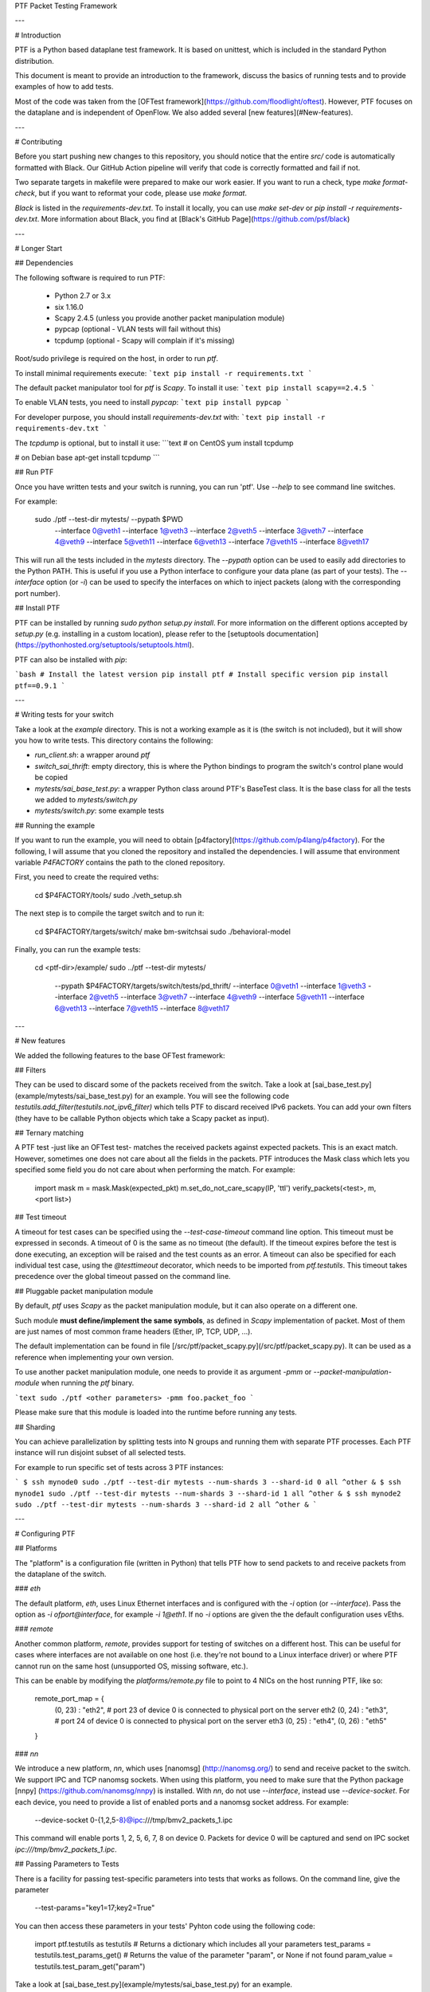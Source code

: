 PTF Packet Testing Framework

---

# Introduction

PTF is a Python based dataplane test framework. It is based on unittest, which
is included in the standard Python distribution.

This document is meant to provide an introduction to the framework, discuss the
basics of running tests and to provide examples of how to add tests.

Most of the code was taken from the [OFTest
framework](https://github.com/floodlight/oftest). However, PTF focuses on the
dataplane and is independent of OpenFlow. We also added several
[new features](#New-features).

---

# Contributing

Before you start pushing new changes to this repository, you should notice
that the entire `src/` code is automatically formatted with Black.
Our GitHub Action pipeline will verify that code is correctly
formatted and fail if not.

Two separate targets in makefile were prepared to make our work easier.
If you want to run a check, type `make format-check`, but if you want to
reformat your code, please use `make format`.

`Black` is listed in the `requirements-dev.txt`. To install it locally, you
can use `make set-dev` or `pip install -r requirements-dev.txt`.
More information about Black, you find at
[Black's GitHub Page](https://github.com/psf/black)

---

# Longer Start

## Dependencies

The following software is required to run PTF:

 * Python 2.7 or 3.x
 * six 1.16.0
 * Scapy 2.4.5 (unless you provide another packet manipulation module)
 * pypcap (optional - VLAN tests will fail without this)
 * tcpdump (optional - Scapy will complain if it's missing)

Root/sudo privilege is required on the host, in order to run `ptf`.

To install minimal requirements execute:
```text
pip install -r requirements.txt
```

The default packet manipulator tool for `ptf` is `Scapy`. To install it use:
```text
pip install scapy==2.4.5
```

To enable VLAN tests, you need to install `pypcap`:
```text
pip install pypcap
```

For developer purpose, you should install `requirements-dev.txt` with:
```text
pip install -r requirements-dev.txt
```

The `tcpdump` is optional, but to install it use:
```text
# on CentOS
yum install tcpdump

# on Debian base
apt-get install tcpdump
```

## Run PTF

Once you have written tests and your switch is running, you can run 'ptf'. Use
`--help` to see command line switches.

For example:

    sudo ./ptf --test-dir mytests/ --pypath $PWD \
         --interface 0@veth1 --interface 1@veth3 --interface 2@veth5 \
         --interface 3@veth7 --interface 4@veth9 --interface 5@veth11 \
         --interface 6@veth13 --interface 7@veth15 --interface 8@veth17

This will run all the tests included in the `mytests` directory. The `--pypath`
option can be used to easily add directories to the Python PATH. This is useful
if you use a Python interface to configure your data plane (as part of your
tests). The `--interface` option (or `-i`) can be used to specify the interfaces
on which to inject packets (along with the corresponding port number).

## Install PTF

PTF can be installed by running `sudo python setup.py install`. For more
information on the different options accepted by `setup.py` (e.g. installing in
a custom location), please refer to the [setuptools documentation]
(https://pythonhosted.org/setuptools/setuptools.html).

PTF can also be installed with `pip`:

```bash
# Install the latest version
pip install ptf
# Install specific version
pip install ptf==0.9.1
```

---

# Writing tests for your switch

Take a look at the `example` directory. This is not a working example as it is
(the switch is not included), but it will show you how to write tests. This
directory contains the following:

* `run_client.sh`: a wrapper around `ptf`
* `switch_sai_thrift`: empty directory, this is where the Python bindings to
  program the switch's control plane would be copied
* `mytests/sai_base_test.py`: a wrapper Python class around PTF's BaseTest
  class. It is the base class for all the tests we added to `mytests/switch.py`
* `mytests/switch.py`: some example tests

## Running the example

If you want to run the example, you will need to obtain
[p4factory](https://github.com/p4lang/p4factory). For the following, I will
assume that you cloned the repository and installed the dependencies. I will
assume that environment variable `P4FACTORY` contains the path to the cloned
repository.

First, you need to create the required veths:

    cd $P4FACTORY/tools/
    sudo ./veth_setup.sh

The next step is to compile the target switch and to run it:

    cd $P4FACTORY/targets/switch/
    make bm-switchsai
    sudo ./behavioral-model

Finally, you can run the example tests:

    cd <ptf-dir>/example/
    sudo ../ptf --test-dir mytests/ \
         --pypath $P4FACTORY/targets/switch/tests/pd_thrift/
         --interface 0@veth1 --interface 1@veth3 --interface 2@veth5 \
         --interface 3@veth7 --interface 4@veth9 --interface 5@veth11 \
         --interface 6@veth13 --interface 7@veth15 --interface 8@veth17

---

# New features

We added the following features to the base OFTest framework:

## Filters

They can be used to discard some of the packets received from the switch. Take a
look at [sai_base_test.py](example/mytests/sai_base_test.py) for an example. You
will see the following code `testutils.add_filter(testutils.not_ipv6_filter)`
which tells PTF to discard received IPv6 packets. You can add your own filters
(they have to be callable Python objects which take a Scapy packet as input).

## Ternary matching

A PTF test -just like an OFTest test- matches the received packets against
expected packets. This is an exact match. However, sometimes one does not care
about all the fields in the packets. PTF introduces the Mask class which lets
you specified some field you do not care about when performing the match. For
example:

    import mask
    m = mask.Mask(expected_pkt)
    m.set_do_not_care_scapy(IP, 'ttl')
    verify_packets(<test>, m, <port list>)

## Test timeout

A timeout for test cases can be specified using the `--test-case-timeout`
command line option. This timeout must be expressed in seconds. A timeout of 0
is the same as no timeout (the default). If the timeout expires before the test
is done executing, an exception will be raised and the test counts as an
error. A timeout can also be specified for each individual test case, using the
`@testtimeout` decorator, which needs to be imported from `ptf.testutils`. This
timeout takes precedence over the global timeout passed on the command line.

## Pluggable packet manipulation module

By default, `ptf` uses `Scapy` as the packet manipulation module, but it can
also operate on a different one.

Such module **must define/implement the same symbols**, as defined in `Scapy`
implementation of packet. Most of them are just names of most common frame
headers (Ether, IP, TCP, UDP, ...).

The default implementation can be found in file
[/src/ptf/packet_scapy.py](/src/ptf/packet_scapy.py). It can be used as a
reference when implementing your own version.

To use another packet manipulation module, one needs to
provide it as argument `-pmm` or `--packet-manipulation-module` when running the
`ptf` binary.

```text
sudo ./ptf <other parameters> -pmm foo.packet_foo
```

Please make sure that this module is loaded into the runtime before running
any tests.

## Sharding

You can achieve parallelization by splitting tests into N groups and running them with separate PTF processes.
Each PTF instance will run disjoint subset of all selected tests.

For example to run specific set of tests across 3 PTF instances:

```
$ ssh mynode0 sudo ./ptf --test-dir mytests --num-shards 3 --shard-id 0 all ^other &
$ ssh mynode1 sudo ./ptf --test-dir mytests --num-shards 3 --shard-id 1 all ^other &
$ ssh mynode2 sudo ./ptf --test-dir mytests --num-shards 3 --shard-id 2 all ^other &
```

---

# Configuring PTF

## Platforms

The "platform" is a configuration file (written in Python) that tells PTF how to
send packets to and receive packets from the dataplane of the switch.

### `eth`

The default platform, `eth`, uses Linux Ethernet interfaces and is configured
with the `-i` option (or `--interface`). Pass the option as `-i
ofport@interface`, for example `-i 1@eth1`. If no `-i` options are given the the
default configuration uses vEths.

### `remote`

Another common platform, `remote`, provides support for testing of switches on a
different host. This can be useful for cases where interfaces are not available
on one host (i.e. they're not bound to a Linux interface driver) or where PTF
cannot run on the same host (unsupported OS, missing software, etc.).

This can be enable by modifying the `platforms/remote.py` file to point to 4
NICs on the host running PTF, like so:

    remote_port_map = {
        (0, 23) : "eth2", # port 23 of device 0 is connected to physical port on the server eth2
        (0, 24) : "eth3", # port 24 of device 0 is connected to physical port on the server eth3
        (0, 25) : "eth4",
        (0, 26) : "eth5"
    }

### `nn`

We introduce a new platform, `nn`, which uses [nanomsg] (http://nanomsg.org/) to
send and receive packet to the switch. We support IPC and TCP nanomsg
sockets. When using this platform, you need to make sure that the Python package
[nnpy] (https://github.com/nanomsg/nnpy) is installed. With `nn`, do not use
`--interface`, instead use `--device-socket`. For each device, you need to
provide a list of enabled ports and a nanomsg socket address. For example:

    --device-socket 0-{1,2,5-8}@ipc:///tmp/bmv2_packets_1.ipc

This command will enable ports 1, 2, 5, 6, 7, 8 on device 0. Packets for device
0 will be captured and send on IPC socket `ipc:///tmp/bmv2_packets_1.ipc`.

## Passing Parameters to Tests

There is a facility for passing test-specific parameters into tests that works as follows. On the command line, give the parameter

    --test-params="key1=17;key2=True"

You can then access these parameters in your tests' Pyhton code using the
following code:

    import ptf.testutils as testutils
    # Returns a dictionary which includes all your parameters
    test_params = testutils.test_params_get()
    # Returns the value of the parameter "param", or None if not found
    param_value = testutils.test_param_get("param")

Take a look at [sai_base_test.py](example/mytests/sai_base_test.py) for an
example.

## Grouping Tests together

It is very easy to create groups of tests, using the provided `group` Python
decorator. Simply decorate your test with `@group(<name of group>)`.

Take a look at [switch.py](example/mytests/switch.py) for an example.

One given test can belong to several groups. You can choose to run only the
tests belonging to a given group using a command like this one:

    sudo ./ptf --test-dir mytests/ --pypath $PWD <name of group>

We also provide a convenient `disabled` decorator for tests.

## Support for multidevice tests

The original OFTest was meant to unit test a single OF-compliant switch. With
PTF, we tried to add support for testing a network of several devices. If you do
not intend to use this multi-device feature, you do not need to worry about it,
it should not impact you. If you want to leverage this feature, here is what you
need to do:

* when adding interfaces, instead of writing `<port_number>@<interface_name>`,
  you need to write `<device_number>-<port_number>@<interface_name>`
* when sending a packet, the port number becomes a tuple (device, port):
  `send_packet(self, (<device_number>, <port_number>), pkt)`
* the `verify_*` functions where also updated to include device information. For
  example: `verify_packets(self, pkt, device_number=<device_number>,
  ports=<port_list>)`. For more information, you can take a look at these
  functions in [src/ptf/dataplane.py](src/ptf/dataplane.py).

---


